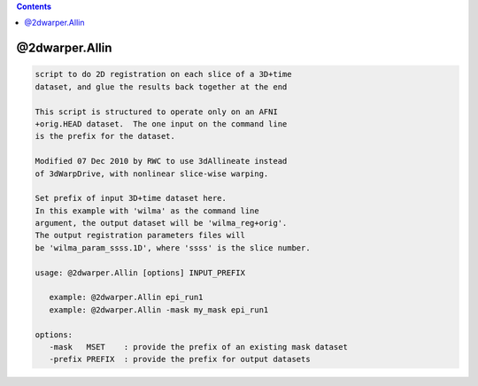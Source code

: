 .. contents:: 
    :depth: 4 

***************
@2dwarper.Allin
***************

.. code-block:: none

     script to do 2D registration on each slice of a 3D+time
     dataset, and glue the results back together at the end
    
     This script is structured to operate only on an AFNI
     +orig.HEAD dataset.  The one input on the command line
     is the prefix for the dataset.
    
     Modified 07 Dec 2010 by RWC to use 3dAllineate instead
     of 3dWarpDrive, with nonlinear slice-wise warping.
    
     Set prefix of input 3D+time dataset here.
     In this example with 'wilma' as the command line
     argument, the output dataset will be 'wilma_reg+orig'.
     The output registration parameters files will
     be 'wilma_param_ssss.1D', where 'ssss' is the slice number.
    
     usage: @2dwarper.Allin [options] INPUT_PREFIX
    
        example: @2dwarper.Allin epi_run1
        example: @2dwarper.Allin -mask my_mask epi_run1
    
     options:
        -mask   MSET    : provide the prefix of an existing mask dataset
        -prefix PREFIX  : provide the prefix for output datasets
